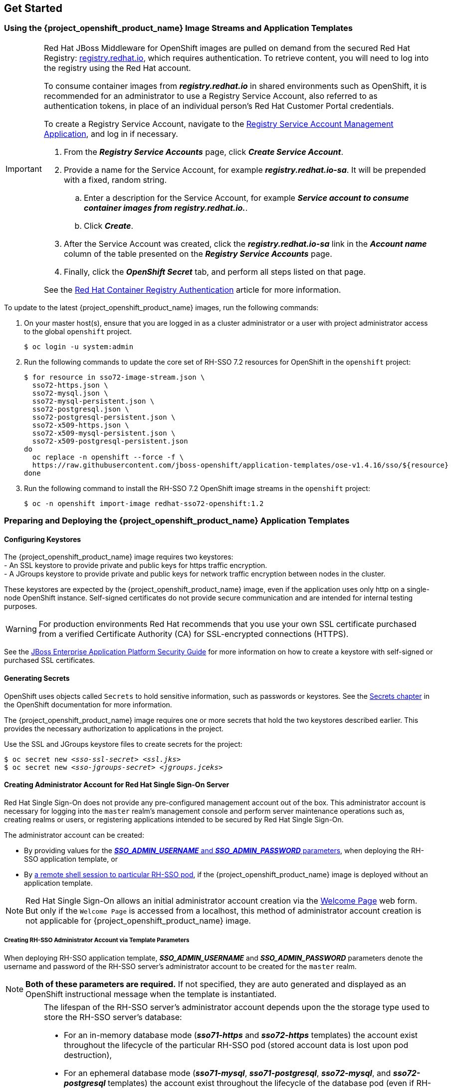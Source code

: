 == Get Started

=== Using the {project_openshift_product_name} Image Streams and Application Templates

[IMPORTANT]
====
Red Hat JBoss Middleware for OpenShift images are pulled on demand from the secured Red Hat Registry: link:https://access.redhat.com/containers/[registry.redhat.io], which requires authentication. To retrieve content, you will need to log into the registry using the Red Hat account.

To consume container images from *_registry.redhat.io_* in shared environments such as OpenShift, it is recommended for an administrator to use a Registry Service Account, also referred to as authentication tokens, in place of an individual person's Red Hat Customer Portal credentials.

To create a Registry Service Account, navigate to the link:https://access.redhat.com/terms-based-registry/[Registry Service Account Management Application], and log in if necessary.

. From the *_Registry Service Accounts_* page, click *_Create Service Account_*.
. Provide a name for the Service Account, for example *_registry.redhat.io-sa_*. It will be prepended with a fixed, random string.
.. Enter a description for the Service Account, for example *_Service account to consume container images from registry.redhat.io._*.
.. Click *_Create_*.
. After the Service Account was created, click the *_registry.redhat.io-sa_* link in the *_Account name_* column of the table presented on the *_Registry Service Accounts_* page.
. Finally, click the *_OpenShift Secret_* tab, and perform all steps listed on that page.

See the link:https://access.redhat.com/RegistryAuthentication[Red Hat Container Registry Authentication] article for more information.
====

To update to the latest {project_openshift_product_name} images, run the following commands:

. On your master host(s), ensure that you are logged in as a cluster administrator or a user with project administrator access to the global `openshift` project.
+
----
$ oc login -u system:admin
----
. Run the following commands to update the core set of RH-SSO 7.2 resources for OpenShift in the `openshift` project:
+
----
$ for resource in sso72-image-stream.json \
  sso72-https.json \
  sso72-mysql.json \
  sso72-mysql-persistent.json \
  sso72-postgresql.json \
  sso72-postgresql-persistent.json \
  sso72-x509-https.json \
  sso72-x509-mysql-persistent.json \
  sso72-x509-postgresql-persistent.json
do
  oc replace -n openshift --force -f \
  https://raw.githubusercontent.com/jboss-openshift/application-templates/ose-v1.4.16/sso/${resource}
done
----
. Run the following command to install the RH-SSO 7.2 OpenShift image streams in the `openshift` project:
+
----
$ oc -n openshift import-image redhat-sso72-openshift:1.2
----

=== Preparing and Deploying the {project_openshift_product_name} Application Templates

[[Configuring-Keystores]]
==== Configuring Keystores

The {project_openshift_product_name} image requires two keystores: +
- An SSL keystore to provide private and public keys for https traffic encryption. +
- A JGroups keystore to provide private and public keys for network traffic encryption between nodes in the cluster.

These keystores are expected by the {project_openshift_product_name} image, even if the application uses only http on a single-node OpenShift instance. Self-signed certificates do not provide secure communication and are intended for internal testing purposes.

[WARNING]
For production environments Red Hat recommends that you use your own SSL certificate purchased from a verified Certificate Authority (CA) for SSL-encrypted connections (HTTPS).

See the https://access.redhat.com/documentation/en-us/jboss_enterprise_application_platform/6.1/html-single/security_guide/index#Generate_a_SSL_Encryption_Key_and_Certificate[JBoss Enterprise Application Platform Security Guide] for more information on how to create a keystore with self-signed or purchased SSL certificates.

==== Generating Secrets

OpenShift uses objects called `Secrets` to hold sensitive information, such as passwords or keystores. See the https://access.redhat.com/documentation/en-us/openshift_enterprise/3.2/html-single/developer_guide/index#dev-guide-secrets[Secrets chapter] in the OpenShift documentation for more information.

The {project_openshift_product_name} image requires one or more secrets that hold the two keystores described earlier. This provides the necessary authorization to applications in the project.

Use the SSL and JGroups keystore files to create secrets for the project:
[subs="verbatim,macros"]
----
$ oc secret new <pass:quotes[_sso-ssl-secret_]> <pass:quotes[_ssl.jks_]>
$ oc secret new <pass:quotes[_sso-jgroups-secret_]> <pass:quotes[_jgroups.jceks_]>
----

////
==== Creating the Service Account

Service accounts are API objects that exist within each project and allow users to associate certain secrets and roles with applications in a project namespace. This provides the application with the necessary authorization to run with all required privileges.

The service account that you create must be configured with the correct permissions to view pods in Kubernetes. This is required in order for clustering with the {project_openshift_product_name} image to work. You can view the top of the log files to see whether the correct service account permissions have been configured.

. Create a service account to be used for the SSO deployment:
+
[subs="verbatim,macros"]
----
$ oc create serviceaccount <pass:quotes[_service-account-name_]>
----
. Add the *view* role to the service account. This enables the service account to view all the resources in the application namespace in OpenShift, which is necessary for managing the cluster.
+
[subs="verbatim,macros"]
----
$ oc policy add-role-to-user view system:serviceaccount:<pass:quotes[_project-name_]>:<pass:quotes[_service-account-name_]> -n <pass:quotes[_project-name_]>
----
. Link the secrets created for the project to the service account:
+
[subs="verbatim,macros"]
----
$ oc secrets link <pass:quotes[_service-account-name_]> <pass:quotes[_sso-ssl-secret_]> <pass:quotes[_sso-jgroups-secret_]>
----
////

[[sso-administrator-setup]]
==== Creating Administrator Account for Red Hat Single Sign-On Server

Red Hat Single Sign-On does not provide any pre-configured management account out of the box. This administrator account is necessary for logging into the `master` realm's management console and perform server maintenance operations such as, creating realms or users, or registering applications intended to be secured by Red Hat Single Sign-On.

The administrator account can be created:

* By providing values for the xref:sso-admin-template-parameters[*_SSO_ADMIN_USERNAME_* and *_SSO_ADMIN_PASSWORD_* parameters], when deploying the RH-SSO application template, or
* By xref:sso-admin-remote-shell[a remote shell session to particular RH-SSO pod], if the {project_openshift_product_name} image is deployed without an application template.

[NOTE]
====
Red Hat Single Sign-On allows an initial administrator account creation via the link:https://access.redhat.com/documentation/en-us/red_hat_single_sign-on/7.2/html-single/getting_started_guide/#creating_the_admin_account[Welcome Page] web form. But only if the `Welcome Page` is accessed from a localhost, this method of administrator account creation is not applicable for {project_openshift_product_name} image.
====

[[sso-admin-template-parameters]]
===== Creating RH-SSO Administrator Account via Template Parameters

When deploying RH-SSO application template, *_SSO_ADMIN_USERNAME_* and *_SSO_ADMIN_PASSWORD_* parameters denote the username and password of the RH-SSO server's administrator account to be created for the `master` realm.

[NOTE]
====
*Both of these parameters are required.* If not specified, they are auto generated and displayed as an OpenShift instructional message when the template is instantiated.
====

[IMPORTANT]
====
The lifespan of the RH-SSO server's administrator account depends upon the the storage type used to store the RH-SSO server's database:

* For an in-memory database mode (*_sso71-https_* and *_sso72-https_* templates) the account exist throughout the lifecycle of the particular RH-SSO pod (stored account data is lost upon pod destruction),
* For an ephemeral database mode (*_sso71-mysql_*, *_sso71-postgresql_*, *_sso72-mysql_*, and *_sso72-postgresql_* templates) the account exist throughout the lifecycle of the database pod (even if RH-SSO pod is destructed, the stored account data is preserved under the assumption that the database pod is still running),
* For persistent database mode (*_sso71-mysql-persistent_*, *_sso71-postgresql-persistent_*, *_sso72-mysql-persistent_*, and *_sso72-postgresql-persistent_* templates) the account exists throughout the lifecycle of the persistent medium used to hold the database data. This means that the stored account data is preserved even when both, the RH-SSO and the database pods are destructed.

It is a common practice to deploy an RH-SSO application template to get the corresponding OpenShift deployment config for the application, and then reuse that deployment config multiple times (every time a new RH-SSO application needs to be instantiated).
====

[WARNING]
====
In the case of *ephemeral or persistent database mode*, after creating the RH_SSO server's administrator account, remove the *_SSO_ADMIN_USERNAME_* and *_SSO_ADMIN_PASSWORD_* variables from the deployment config before deploying new RH-SSO applications.
====

[IMPORTANT]
====
Run the following commands to prepare the previously created deployment config of the RH-SSO application for reuse after the administrator account has been created:

. Identify the deployment config of the RH-SSO application.
+
----
$ oc get dc -o name
deploymentconfig/sso
deploymentconfig/sso-mysql
----
. Clear the *_SSO_ADMIN_USERNAME_* and *_SSO_ADMIN_PASSWORD_* variables setting.
+
----
$ oc env dc/sso -e SSO_ADMIN_USERNAME="" SSO_ADMIN_PASSWORD=""
----
====

[[sso-admin-remote-shell]]
===== Creating RH-SSO Administrator Account via Remote Shell Session to RH-SSO Pod

Run following commands to create administrator account for the `master` realm of the RH-SSO server, when deploying the {project_openshift_product_name} image directly from the image stream (without the xref:../introduction/introduction.adoc#sso-templates[template]), after the RH-SSO application pod has been started:

. Identify the RH-SSO application pod.
+
----
$ oc get pods
NAME                READY     STATUS    RESTARTS   AGE
sso-12-pt93n        1/1       Running   0          1m
sso-mysql-6-d97pf   1/1       Running   0          2m
----
. Open a remote shell session to {project_openshift_product_name} container.
+
----
$ oc rsh sso-12-pt93n
sh-4.2$
----
. Create the RH-SSO server administrator account for the `master` realm at the command line with the `add-user-keycloak.sh` script.
+
----
sh-4.2$ cd /opt/eap/bin/
sh-4.2$ ./add-user-keycloak.sh -r master -u sso_admin -p sso_password
Added 'sso_admin' to '/opt/eap/standalone/configuration/keycloak-add-user.json', restart server to load user
----
+
[NOTE]
====
The `sso_admin`/`sso_password` credentials in the example above are for demonstration purposes only. Refer to the password policy applicable within your organization for guidance on how to create a secure user name and password.
====
. Restart the underlying JBoss EAP server instance to load the newly added user account. Wait for the server to restart properly.
+
----
sh-4.2$ ./jboss-cli.sh --connect ':reload'
{
    "outcome" => "success",
    "result" => undefined
}
----
+
[WARNING]
====
When restarting the server it is important to restart just the JBoss EAP process within the running RH-SSO container, and not the whole container. Because restarting the whole container recreates it from scratch, without the RH-SSO server administration account for the `master` realm to be created.
====
. Log into the `master` realm's administration console of the RH-SSO server using the the credentials created in the steps above. In the browser, navigate to *\http://sso-<project-name>.<hostname>/auth/admin*  for the RH-SSO web server, or to *\https://secure-sso-<project-name>.<hostname>/auth/admin* for the encrypted RH-SSO web server, and specify user name and password used to create the administrator user.

==== Using the OpenShift Web Console
Log in to the OpenShift web console:

. Click *Add to project* to list the default image streams and templates.
. Use the *Filter by keyword* search bar to limit the list to those that match _sso_. You may need to click *See all* to show the desired application template.
. Select an application template and configure the deployment parameters as required.
. Click *Create* to deploy the application template.

These are some of the more common variables to configure an RH-SSO deployment:

[cols="2*", options="header"]
|===
|Variable
|Description
|*_APPLICATION_NAME_*
|The name for the RH-SSO application.

|*_HOSTNAME_HTTPS_*
|Custom hostname for https service route. Leave blank for default hostname of _<application-name>.<project>.<default-domain-suffix>_

|*_HOSTNAME_HTTP_*
|Custom hostname for http service route. Leave blank for default hostname of _<application-name>.<project>.<default-domain-suffix>_

|*_HTTPS_KEYSTORE_*
|The name of the keystore file within the secret.

|*_HTTPS_PASSWORD_*
|The password for the keystore and certificate.

|*_HTTPS_SECRET_*
|The name of the secret containing the keystore file.

|*_JGROUPS_ENCRYPT_KEYSTORE_*
|The name of the JGroups keystore file within the secret.

|*_JGROUPS_ENCRYPT_PASSWORD_*
|The password for the JGroups keystore and certificate.

|*_JGROUPS_ENCRYPT_SECRET_*
|The name of the secret containing the JGroups keystore file.

|*_SSO_ADMIN_USERNAME_*
|Username of the administrator account for the `master` realm of the RH-SSO server. *Required.* If no value is specified, it is auto generated and displayed as an OpenShift instructional message when the template is instantiated.

|*_SSO_ADMIN_PASSWORD_*
|Password of the administrator account for the `master` realm of the RH-SSO server. *Required.* If no value is specified, it is auto generated and displayed as an OpenShift instructional message when the template is instantiated.

|*_SSO_REALM_*
|The name of an additional RH-SSO realm to create during deployment.

|*_SSO_SERVICE_USERNAME_*
|RH-SSO service user name to manage the realm.

|*_SSO_SERVICE_PASSWORD_*
|RH-SSO service user password.
|===

See the xref:env_vars[Reference chapter] for a more comprehensive list of the RH-SSO environment variables.
See the xref:Example-Deploying-SSO[Example Workflow: Preparing and Deploying the {project_openshift_product_name} Image] for an end-to-end example of RH-SSO deployment.

==== Routes

The {project_openshift_product_name} templates use TLS passthrough termination for routes by default. This means that the destination route receives encrypted traffic without the OpenShift router providing TLS termination. Users do not need the relevant SSL certificate to connect to the RH-SSO login page.

For more information on OpenShift route types, see the link:https://docs.openshift.com/container-platform/3.7/architecture/networking/routes.html#route-types[Networking chapter] of the OpenShift Architecture Guide.

==== Deployment Process

Once deployed, the *_sso71-https_* and *_sso72-https_* templates create a single pod that contains both the database and the RH-SSO servers. The *_sso71-mysql_*, *_sso72-mysql_*, *_sso71-mysql-persistent_*, *_sso72-mysql-persistent_*, *_sso71-postgresql_*, *_sso72-postgresql_*, *_sso71-postgresql-persistent_*, and *_sso72-postgresql-persistent_* templates create two pods, one for the database server and one for the RH-SSO web server.

After the RH-SSO web server pod has started, it can be accessed at its custom configured hostnames, or at the default hostnames:

* *\http://sso-_<project-name>_._<hostname>_/auth/admin*: for the RH-SSO web server, and
* *\https://secure-sso-_<project-name>_._<hostname>_/auth/admin*: for the encrypted RH-SSO web server.

Use the xref:../get_started/get_started.adoc#sso-administrator-setup[administrator user credentials] to log in into the `master` realm’s administration console.

[[SSO-Clients]]
==== RH-SSO Clients

Clients are RH-SSO entities that request user authentication. A client can be an application requesting RH-SSO to provide user authentication, or it can be making requests for access tokens to start services on behalf of an authenticated user. See the link:https://access.redhat.com/documentation/en-us/red_hat_single_sign-on/7.2/html/server_administration_guide/clients[Managing Clients chapter of the Red Hat Single Sign-On documentation] for more information.

RH-SSO provides link:https://access.redhat.com/documentation/en-us/red_hat_single_sign-on/7.2/html/server_administration_guide/clients#oidc_clients[OpenID-Connect] and link:https://access.redhat.com/documentation/en-us/red_hat_single_sign-on/7.2/html/server_administration_guide/clients#saml_clients[SAML] client protocols. +
OpenID-Connect is the preferred protocol and utilizes three different access types:

- *public*: Useful for JavaScript applications that run directly in the browser and require no server configuration.
- *confidential*: Useful for server-side clients, such as EAP web applications, that need to perform a browser login.
- *bearer-only*: Useful for back-end services that allow bearer token requests.

It is required to specify the client type in the *<auth-method>* key of the application *web.xml* file. This file is read by the image at deployment. Set the value of *<auth-method>* element to:

* *KEYCLOAK* for the OpenID Connect client.
* *KEYCLOAK-SAML* for the SAML client.

The following is an example snippet for the application *web.xml* to configure an OIDC client:

----
...
<login-config>
        <auth-method>KEYCLOAK</auth-method>
</login-config>
...
----

[[Auto-Man-Client-Reg]]
==== Automatic and Manual RH-SSO Client Registration Methods
A client application can be automatically registered to an RH-SSO realm by using credentials passed in variables specific to the *_eap64-sso-s2i_*,  *_eap70-sso-s2i_*, *_eap71-sso-s2i_*, and *_datavirt63-secure-s2i_* templates.

Alternatively, you can manually register the client application by configuring and exporting the RH-SSO client adapter and including it in the client application configuration.

==== Automatic RH-SSO Client Registration

Automatic RH-SSO client registration is determined by RH-SSO environment variables specific to the *_eap64-sso-s2i_*,  *_eap70-sso-s2i_*, *_eap71-sso-s2i_*, and *_datavirt63-secure-s2i_* templates. The RH-SSO credentials supplied in the template are then used to register the client to the RH-SSO realm during deployment of the client application.

The RH-SSO environment variables included in the *_eap64-sso-s2i_*,  *_eap70-sso-s2i_*, *_eap71-sso-s2i_*, and *_datavirt63-secure-s2i_* templates are:

[cols="2*", options="header"]
|===
|Variable
|Description
|*_HOSTNAME_HTTP_*
|Custom hostname for http service route. Leave blank for default hostname of <application-name>.<project>.<default-domain-suffix>

|*_HOSTNAME_HTTPS_*
|Custom hostname for https service route. Leave blank for default hostname of <application-name>.<project>.<default-domain-suffix>

|*_SSO_URL_*
|The RH-SSO web server authentication address: $$https://secure-sso-$$_<project-name>_._<hostname>_/auth

|*_SSO_REALM_*
|The RH-SSO realm created for this procedure.

|*_SSO_USERNAME_*
|The name of the _realm management user_.

|*_SSO_PASSWORD_*
| The password of the user.

|*_SSO_PUBLIC_KEY_*
|The public key generated by the realm. It is located in the *Keys* tab of the *Realm Settings* in the RH-SSO console.

|*_SSO_BEARER_ONLY_*
|If set to *true*, the OpenID Connect client is registered as bearer-only.

|*_SSO_ENABLE_CORS_*
|If set to *true*, the RH-SSO adapter enables Cross-Origin Resource Sharing (CORS).
|===

If the RH-SSO client uses the SAML protocol, the following additional variables need to be configured:

[cols="2*", options="header"]
|===
|Variable
|Description
|*_SSO_SAML_KEYSTORE_SECRET_*
|Secret to use for access to SAML keystore. The default is _sso-app-secret_.

|*_SSO_SAML_KEYSTORE_*
|Keystore filename in the SAML keystore secret. The default is _keystore.jks_.

|*_SSO_SAML_KEYSTORE_PASSWORD_*
|Keystore password for SAML. The default is _mykeystorepass_.

|*_SSO_SAML_CERTIFICATE_NAME_*
|Alias for keys/certificate to use for SAML. The default is _jboss_.
|===

See xref:Example-EAP-Auto[Example Workflow: Automatically Registering EAP Application in RH-SSO with OpenID-Connect Client] for an end-to-end example of the automatic client registration method using an OpenID-Connect client.

==== Manual RH-SSO Client Registration

Manual RH-SSO client registration is determined by the presence of a deployment file in the client application's _../configuration/_ directory. These files are exported from the client adapter in the RH-SSO web console. The name of this file is different for OpenID-Connect and SAML clients:

[horizontal]
*OpenID-Connect*:: _../configuration/secure-deployments_
*SAML*:: _../configuration/secure-saml-deployments_

These files are copied to the RH-SSO adapter configuration section in the _standalone-openshift.xml_ at when the application is deployed.

There are two methods for passing the RH-SSO adapter configuration to the client application:

* Modify the deployment file to contain the RH-SSO adapter configuration so that it is included in the _standalone-openshift.xml_ file at deployment, or
* Manually include the OpenID-Connect _keycloak.json_ file, or the SAML _keycloak-saml.xml_ file in the client application's *../WEB-INF* directory.

See xref:Example-EAP-Manual[Example Workflow: Manually Configure an Application to Use RH-SSO Authentication, Using SAML Client] for an end-to-end example of the manual RH-SSO client registration method using a SAML client.

==== Limitations
OpenShift does not currently accept OpenShift role mapping from external providers. If RH-SSO is used as an authentication gateway for OpenShift, users created in RH-SSO must have the roles added using the OpenShift Administrator `oadm policy` command.

For example, to allow an RH-SSO-created user to view a project namespace in OpenShift:
[subs="verbatim,macros"]
----
oadm policy add-role-to-user view <pass:quotes[_user-name_]> -n <pass:quotes[_project-name_]>
----

=== Binary Builds

To deploy existing applications on OpenShift, you can use the link:https://docs.openshift.com/container-platform/latest/dev_guide/builds/build_inputs.html#binary-source[binary source] capability.

==== Deploy Binary Build of EAP 6.4 / 7.0 JSP Service Invocation Application that Authenticates Using Red Hat Single Sign-On

The following example uses both link:https://github.com/keycloak/keycloak-quickstarts/tree/latest/app-jee-jsp[app-jee-jsp] and link:https://github.com/keycloak/keycloak-quickstarts/tree/latest/service-jee-jaxrs[service-jee-jaxrs] quickstarts to deploy EAP 6.4 / 7.0 JSP service application that authenticates using the Red Hat Single Sign-On.

*Prerequisite:*

[IMPORTANT]
====
This guide assumes the {project_openshift_product_name} image has been previously link:https://access.redhat.com/documentation/en-us/red_hat_jboss_middleware_for_openshift/3/html-single/red_hat_single_sign-on_for_openshift/index#Example-Deploying-SSO[deployed using one of the following templates:]

* *_sso71-mysql_*
* *_sso72-mysql_*
* *_sso71-postgresql_*
* *_sso72-postgresql_*
* *_sso71-mysql-persistent_*
* *_sso72-mysql-persistent_*
* *_sso71-postgresql-persistent_*
* *_sso72-postgresql-persistent_*
====

===== Create RH-SSO Realm, Roles, and User for the EAP 6.4 / 7.0 JSP Application

The EAP 6.4 / 7.0 JSP service application requires dedicated RH-SSO realm, username, and password to be able to authenticate using Red Hat Single Sign-On. Perform the following steps after the {project_openshift_product_name} image has been deployed:

*Create the RH-SSO Realm*

. Login to the administration console of the RH-SSO server.
+
*\https://secure-sso-sso-app-demo.openshift.example.com/auth/admin*
+
Use the xref:sso_server.adoc#sso-administrator-setup[credentials of the RH-SSO administrator user].
. Hover your cursor over the realm namespace (default is *Master*) at the top of the sidebar and click *Add Realm*.
. Enter a realm name (this example uses `demo`) and click *Create*.

[[copy-rsa-public-key]]
*Copy the Public Key*

In the newly created `demo` realm, click the *Keys* tab and copy the public key that has been generated.

[NOTE]
====
RH-SSO 7.1 and RH-SSO 7.2 images generate two keys by default:

* RSA key, and
* HMAC key

To copy the public key information for the RH-SSO 7.1 or RH-SSO 7.2 image, click the *Public key* button of the *RSA* row of the keys table. Then select and copy the content of the pop-up window that appears.
====

The information about the public key is necessary xref:sso-public-key-details[later to deploy] the RH-SSO-enabled EAP 6.4 / 7.0 JSP application.

*Create RH-SSO Roles*

[NOTE]
====
The link:https://github.com/keycloak/keycloak-quickstarts/tree/latest/service-jee-jaxrs[service-jee-jaxrs] quickstart exposes three endpoints by the service:

* `public` - Requires no authentication.
* `secured` - Can be invoked by users with the `user` role.
* `admin` - Can be invoked by users with the `admin` role.
====

Create `user` and `admin` roles in RH-SSO. These roles will be assigned to an RH-SSO application user to authenticate access to user applications.

. Click *Roles* in the *Configure* sidebar to list the roles for this realm.
+
[NOTE]
====
This is a new realm, so there should only be the default roles:

* `offline_access` and `uma_authorization` role for the RH-SSO 7.1 and RH-SSO 7.2 images.
====
. Click *Add Role*.
. Enter the role name (`user`) and click *Save*.

Repeat these steps for the `admin` role.

*Create the RH-SSO Realm Management User*

. Click *Users* in the *Manage* sidebar to view the user information for the realm.
. Click *Add User.*
. Enter a valid *Username* (this example uses the user `appuser`) and click *Save*.
. Edit the user configuration:
.. Click the *Credentials* tab in the user space and enter a password for the user (this example uses the password `apppassword`).
.. Ensure the *Temporary Password* option is set to *Off* so that it does not prompt for a password change later on, and click *Reset Password* to set the user password. A pop-up window prompts for additional confirmation.

===== Assign `user` RH-SSO Role to the Realm Management User

Perform the following steps to tie the previously created `appuser` with the `user` RH-SSO role:

. Click *Role Mappings* to list the realm and client role configuration. In *Available Roles*, select the `user` role created earlier, and click *Add selected>*.
. Click *Client Roles*, select *realm-management* entry from the list, select each record in the *Available Roles* list.
+
[NOTE]
====
You can select multiple items at once by holding the *Ctrl* key and simultaneously clicking the first `impersonation` entry. While keeping the *Ctrl* key and the left mouse button pressed, move to the end of the list to the `view-clients` entry and ensure each record is selected.
====
. Click *Add selected>* to assign the roles to the client.

===== Prepare RH-SSO Authentication for OpenShift Deployment of the EAP 6.4 / 7.0 JSP Application

. Create a new project for the EAP 6.4 / 7.0 JSP application.
+
[subs="verbatim,macros"]
----
$ oc new-project eap-app-demo
----
. Add the `view` role to the link:https://docs.openshift.com/container-platform/latest/dev_guide/service_accounts.html#default-service-accounts-and-roles[`default`] service account. This enables the service account to view all the resources in the `eap-app-demo` namespace, which is necessary for managing the cluster.
+
[subs="verbatim,macros"]
----
$ oc policy add-role-to-user view system:serviceaccount:$(oc project -q):default
----
. The EAP template requires an link:https://access.redhat.com/documentation/en-us/red_hat_jboss_middleware_for_openshift/3/html-single/red_hat_single_sign-on_for_openshift/index#Configuring-Keystores[SSL keystore and a JGroups keystore]. This example uses `keytool`, a package included with the Java Development Kit, to generate self-signed certificates for these keystores.
.. Generate a secure key for the SSL keystore (this example uses `password` as password for the keystore).
+
[subs="verbatim,macros"]
----
$ keytool -genkeypair \
-dname "CN=secure-eap-app-eap-app-demo.openshift.example.com" \
-alias https \
-storetype JKS \
-keystore eapkeystore.jks
----
.. Generate a secure key for the JGroups keystore (this example uses `password` as password for the keystore).
+
[subs="verbatim,macros"]
----
$ keytool -genseckey \
-alias jgroups \
-storetype JCEKS \
-keystore eapjgroups.jceks
----
.. Generate the EAP 6.4 / 7.0 for OpenShift secrets with the SSL and JGroup keystore files.
+
[subs="verbatim,macros"]
----
$ oc secret new eap-ssl-secret eapkeystore.jks
----
+
[subs="verbatim,macros"]
----
$ oc secret new eap-jgroup-secret eapjgroups.jceks
----
.. Add the EAP application secret to the link:https://docs.openshift.com/container-platform/latest/dev_guide/service_accounts.html#default-service-accounts-and-roles[`default`] service account.
+
[subs="verbatim,macros"]
----
$ oc secrets link default eap-ssl-secret eap-jgroup-secret
----

===== Deploy Binary Build of the EAP 6.4 / 7.0 JSP Application

. Clone the source code.
+
[subs="verbatim,macros"]
----
$ git clone https://github.com/keycloak/keycloak-quickstarts.git
----
. link:https://access.redhat.com/documentation/en-us/red_hat_jboss_enterprise_application_platform/7.1/html-single/development_guide/#use_the_maven_repository[Configure] the link:https://access.redhat.com/maven-repository[Red Hat JBoss Middleware Maven repository].
. Build both the link:https://github.com/keycloak/keycloak-quickstarts/tree/latest/service-jee-jaxrs[service-jee-jaxrs] and link:https://github.com/keycloak/keycloak-quickstarts/tree/latest/app-jee-jsp[app-jee-jsp] applications.
.. Build the `service-jee-jaxrs` application.
+
[subs="verbatim,macros"]
----
$ cd keycloak-quickstarts/service-jee-jaxrs/
----
+
[subs="verbatim,macros"]
----
$ mvn clean package -DskipTests
[INFO] Scanning for projects...
[INFO]
[INFO] ------------------------------------------------------------------------
[INFO] Building Keycloak Quickstart: service-jee-jaxrs 3.1.0.Final
[INFO] ------------------------------------------------------------------------
...
[INFO] ------------------------------------------------------------------------
[INFO] BUILD SUCCESS
[INFO] ------------------------------------------------------------------------
[INFO] Total time: 2.153 s
[INFO] Finished at: 2017-06-26T12:06:12+02:00
[INFO] Final Memory: 25M/241M
[INFO] ------------------------------------------------------------------------
----
.. *Comment out* the `app-jee-jsp/config/keycloak.json` requirement of the `maven-enforcer-plugin` plugin and build the `app-jee-jsp` application.
+
[subs="verbatim,macros"]
+
----
service-jee-jaxrs]$ cd ../app-jee-jsp/
----
+
[subs="verbatim,macros"]
----
app-jee-jsp]$ sed -i /\<executions\>/s/^/\<\!--/ pom.xml
----
+
[subs="verbatim,macros"]
----
app-jee-jsp]$ sed -i '/\(<\/executions>\)/a\-->' pom.xml
----
+
[subs="verbatim,macros"]
----
app-jee-jsp]$ mvn clean package -DskipTests
[INFO] Scanning for projects...
[INFO]
[INFO] ------------------------------------------------------------------------
[INFO] Building Keycloak Quickstart: app-jee-jsp 3.1.0.Final
[INFO] ------------------------------------------------------------------------
...
[INFO] Building war: /tmp/github/keycloak-quickstarts/app-jee-jsp/target/app-jsp.war
[INFO] ------------------------------------------------------------------------
[INFO] BUILD SUCCESS
[INFO] ------------------------------------------------------------------------
[INFO] Total time: 3.018 s
[INFO] Finished at: 2017-06-26T12:22:25+02:00
[INFO] Final Memory: 35M/310M
[INFO] ------------------------------------------------------------------------
----
+
[IMPORTANT]
====
The link:https://github.com/keycloak/keycloak-quickstarts/tree/latest/app-jee-jsp[app-jee-jsp] quickstart requires to configure the adapter, and adapter configuration file (`keycloak.json`) to be present at the `config/` directory in the root of the quickstart to successfully build the quickstart. But since this example configures the adapter later via selected environment variables available for the EAP 6.4 / 7.0 for OpenShift image, it is not necessary to specify the form of `keycloak.json` adapter configuration file at this moment.
====

[[directory-structure-binary-builds]]
[start=4]
. Prepare the directory structure on the local file system.
+
Application archives in the *deployments/* subdirectory of the main binary build directory are copied directly to the xref:standard-deployments-directory[standard deployments directory] of the image being built on OpenShift. For the application to deploy, the directory hierarchy containing the web application data must be correctly structured.
+
Create main directory for the binary build on the local file system and *deployments/* subdirectory within it. Copy the previously built WAR archives of both the *service-jee-jaxrs* and *app-jee-jsp* quickstarts to the *deployments/* subdirectory:
+
[subs="verbatim,macros"]
----
app-jee-jsp]$ ls
config  pom.xml  README.md  src  target
----
+
[subs="verbatim,macros"]
----
app-jee-jsp]$ mkdir -p sso-eap7-bin-demo/deployments
----
+
[subs="verbatim,macros"]
----
app-jee-jsp]$ cp target/app-jsp.war sso-eap7-bin-demo/deployments/
----
+
[subs="verbatim,macros"]
----
app-jee-jsp]$ cp ../service-jee-jaxrs/target/service.war sso-eap7-bin-demo/deployments/
----
+
[subs="verbatim,macros"]
----
app-jee-jsp]$ tree sso-eap7-bin-demo/
sso-eap7-bin-demo/
|__ deployments
    |__ app-jsp.war
    |__ service.war

1 directory, 2 files

----
+
[[standard-deployments-directory]]
[NOTE]
====
Location of the standard deployments directory depends on the underlying base image, that was used to deploy the application. See the following table:

.Standard Location of the Deployments Directory
[cols="2", options="header"]
|===
| Name of the Underlying Base Image(s) | Standard Location of the Deployments Directory

| EAP for OpenShift 6.4 and 7.0 | *_$JBOSS_HOME/standalone/deployments_*

| Java S2I for OpenShift | *_/deployments_*

| JWS for OpenShift | *_$JWS_HOME/webapps_*

|===
====
. Identify the image stream for EAP 6.4 / 7.0 image.
+
[subs="verbatim,macros"]
----
$ oc get is -n openshift | grep eap | cut -d ' ' -f 1
jboss-eap64-openshift
jboss-eap70-openshift
jboss-eap71-openshift
----

[[eap-new-binary-build]]
[start=6]
. Create new binary build, specifying image stream and application name.
+
[NOTE]
====
Replace `--image-stream=jboss-eap70-openshift` parameter with the `--image-stream=jboss-eap64-openshift` one in the following oc command to deploy the JSP application on top of JBoss EAP 6.4 for OpenShift image.
====
+
[subs="verbatim,macros"]
----
$ oc new-build --binary=true \
--image-stream=jboss-eap70-openshift \
--name=eap-app
--> Found image 31895a4 (3 months old) in image stream "openshift/jboss-eap70-openshift" under tag "latest" for "jboss-eap70-openshift"

    JBoss EAP 7.0
    -------------
    Platform for building and running JavaEE applications on JBoss EAP 7.0

    Tags: builder, javaee, eap, eap7

    * A source build using binary input will be created
      * The resulting image will be pushed to image stream "eap-app:latest"
      * A binary build was created, use 'start-build --from-dir' to trigger a new build

--> Creating resources with label build=eap-app ...
    imagestream "eap-app" created
    buildconfig "eap-app" created
--> Success
----
. Start the binary build. Instruct `oc` executable to use main directory of the binary build we created xref:directory-structure-binary-builds[in previous step] as the directory containing binary input for the OpenShift build. In the working directory of *app-jee-jsp* issue the following command.
+
[subs="verbatim,macros"]
----
app-jee-jsp]$ oc start-build eap-app \
--from-dir=./sso-eap7-bin-demo/ \
--follow
Uploading directory "sso-eap7-bin-demo" as binary input for the build ...
build "eap-app-1" started
Receiving source from STDIN as archive ...
Copying all war artifacts from /home/jboss/source/. directory into /opt/eap/standalone/deployments for later deployment...
Copying all ear artifacts from /home/jboss/source/. directory into /opt/eap/standalone/deployments for later deployment...
Copying all rar artifacts from /home/jboss/source/. directory into /opt/eap/standalone/deployments for later deployment...
Copying all jar artifacts from /home/jboss/source/. directory into /opt/eap/standalone/deployments for later deployment...
Copying all war artifacts from /home/jboss/source/deployments directory into /opt/eap/standalone/deployments for later deployment...
'/home/jboss/source/deployments/app-jsp.war' -> '/opt/eap/standalone/deployments/app-jsp.war'
'/home/jboss/source/deployments/service.war' -> '/opt/eap/standalone/deployments/service.war'
Copying all ear artifacts from /home/jboss/source/deployments directory into /opt/eap/standalone/deployments for later deployment...
Copying all rar artifacts from /home/jboss/source/deployments directory into /opt/eap/standalone/deployments for later deployment...
Copying all jar artifacts from /home/jboss/source/deployments directory into /opt/eap/standalone/deployments for later deployment...
Pushing image 172.30.82.129:5000/eap-app-demo/eap-app:latest ...
Pushed 6/7 layers, 86% complete
Pushed 7/7 layers, 100% complete
Push successful
----
. Create a new OpenShift application based on the build.
+
[subs="verbatim,macros"]
----
$ oc new-app eap-app
--> Found image 6b13d36 (2 minutes old) in image stream "eap-app-demo/eap-app" under tag "latest" for "eap-app"

    eap-app-demo/eap-app-1:aa2574d9
    -------------------------------
    Platform for building and running JavaEE applications on JBoss EAP 7.0

    Tags: builder, javaee, eap, eap7

    * This image will be deployed in deployment config "eap-app"
    * Ports 8080/tcp, 8443/tcp, 8778/tcp will be load balanced by service "eap-app"
      * Other containers can access this service through the hostname "eap-app"

--> Creating resources ...
    deploymentconfig "eap-app" created
    service "eap-app" created
--> Success
    Run 'oc status' to view your app.
----
. Stop all running containers of the EAP 6.4 / 7.0 JSP application in the current namespace.
+
[subs="verbatim,macros"]
----
$ oc get dc -o name
deploymentconfig/eap-app
----
+
[subs="verbatim,macros"]
----
$ oc scale dc/eap-app --replicas=0
deploymentconfig "eap-app" scaled
----
. Further configure the EAP 6.4 / 7.0 JSP application prior the deployment.
[[sso-public-key-details]]
.. Configure the application with proper details about the RH-SSO server instance.
+
[WARNING]
====
Ensure to replace the value of *_SSO_PUBLIC_KEY_* variable below with the actual content of the RSA public key for the `demo` realm, that has been xref:copy-rsa-public-key[copied].
====
+
[subs="verbatim,macros"]
----
$ oc set env dc/eap-app \
-e HOSTNAME_HTTP="eap-app-eap-app-demo.openshift.example.com" \
-e HOSTNAME_HTTPS="secure-eap-app-eap-app-demo.openshift.example.com" \
-e SSO_DISABLE_SSL_CERTIFICATE_VALIDATION="true" \
-e SSO_USERNAME="appuser" \
-e SSO_PASSWORD="apppassword" \
-e SSO_REALM="demo" \
-e SSO_URL="https://secure-sso-sso-app-demo.openshift.example.com/auth" \
-e SSO_PUBLIC_KEY="MIIBIjANBgkqhkiG9w0BAQEFAAOCAQ8AMIIBCgKCAQEAkdhXyKx97oIoO6HwnV/MiX2EHO55Sn+ydsPzbjJevI5F31UvUco9uA8dGl6oM8HrnaWWv+i8PvmlaRMhhl6Xs68vJTEc6d0soP+6A+aExw0coNRp2PDwvzsXVWPvPQg3+iytStxu3Icndx+gC0ZYnxoRqL7rY7zKcQBScGEr78Nw6vZDwfe6d/PQ6W4xVErNytX9KyLFVAE1VvhXALyqEM/EqYGLmpjw5bMGVKRXnhmVo9E88CkFDH8E+aPiApb/gFul1GJOv+G8ySLoR1c8Y3L29F7C81odkVBp2yMm3RVFIGSPTjHqjO/nOtqYIfY4Wyw9mRIoY5SyW7044dZXRwIDAQAB" \
-e SSO_SECRET="0bb8c399-2501-4fcd-a183-68ac5132868d"
deploymentconfig "eap-app" updated
----
.. Configure the application with details about both the SSL and JGroups keystore.
+
[subs="verbatim,macros"]
----
$ oc set env dc/eap-app \
-e HTTPS_KEYSTORE_DIR="/etc/eap-secret-volume" \
-e HTTPS_KEYSTORE="eapkeystore.jks" \
-e HTTPS_PASSWORD="password" \
-e JGROUPS_ENCRYPT_SECRET="eap-jgroup-secret" \
-e JGROUPS_ENCRYPT_KEYSTORE_DIR="/etc/jgroups-encrypt-secret-volume" \
-e JGROUPS_ENCRYPT_KEYSTORE="eapjgroups.jceks" \
-e JGROUPS_ENCRYPT_PASSWORD="password"
deploymentconfig "eap-app" updated
----
.. Define OpenShift volumes for both the SSL and JGroups secrets created earlier.
+
[subs="verbatim,macros"]
----
$ oc volume dc/eap-app --add \
--name="eap-keystore-volume" \
--type=secret \
--secret-name="eap-ssl-secret" \
--mount-path="/etc/eap-secret-volume"
deploymentconfig "eap-app" updated
----
+
[subs="verbatim,macros"]
----
$ oc volume dc/eap-app --add \
--name="eap-jgroups-keystore-volume" \
--type=secret \
--secret-name="eap-jgroup-secret" \
--mount-path="/etc/jgroups-encrypt-secret-volume"
deploymentconfig "eap-app" updated
----
.. Configure the deployment config of the application to run application pods under the `default` OpenShift service account (default setting).
+
[subs="verbatim,macros"]
----
$ oc patch dc/eap-app --type=json \
-p '[{"op": "add", "path": "/spec/template/spec/serviceAccountName", "value": "default"}]'
"eap-app" patched
----
. Deploy container of the EAP 6.4 / 7.0 JSP application using the modified deployment config.
+
[subs="verbatim,macros"]
----
$ oc scale dc/eap-app --replicas=1
deploymentconfig "eap-app" scaled
----
. Expose the service as route.
+
[subs="verbatim,macros"]
----
$ oc get svc -o name
service/eap-app
----
+
[subs="verbatim,macros"]
----
$ oc get route
No resources found.
----
+
[subs="verbatim,macros"]
----
$ oc expose svc/eap-app
route "eap-app" exposed
----
+
[subs="verbatim,macros"]
----
$ oc get route
NAME      HOST/PORT                                    PATH      SERVICES   PORT       TERMINATION   WILDCARD
eap-app   eap-app-eap-app-demo.openshift.example.com             eap-app    8080-tcp                 None
----

===== Access the Application

Access the application in your browser using the URL *\http://eap-app-eap-app-demo.openshift.example.com/app-jsp*. You should see output like on the following image:

[.text-center]
image:images/sso_app_jee_jsp.png[RH-SSO Example JSP Application]

Perform the following to test the application:

* Click the *INVOKE PUBLIC* button to access the `public` endpoint that doesn't require authentication.
+
You should see the *Message: public* output.
* Click the *LOGIN* button to be redirected for user authentication to the RH-SSO server instance against the `demo` realm.
+
Specify username and password of the RH-SSO user configured earlier (`appuser` / `apppassword`). Click *Log in*. The look of the application changes as detailed in the following image:
+
[.text-center]
image:images/sso_app_jee_jsp_logged_in.png[]

* Click the *INVOKE SECURED* button to access the `secured` endpoint.
+
You should see the *Message: secured* output.
* Click the *INVOKE ADMIN* button to access the `admin` endpoint.
+
You should see *403 Forbidden* output.
+
[NOTE]
====
The `admin` endpoint requires users with `admin` RH-SSO role to invoke properly. Access for the `appuser` is forbidden because they only have `user` role privilege, which allows them to access the `secured` endpoint.
====
+
Perform the following steps to add the `appuser` to the `admin` RH-SSO role:
+
. Access the administration console of the RH-SSO server's instance.
+
*\https://secure-sso-sso-app-demo.openshift.example.com/auth/admin*.
+
Use the xref:sso_server.adoc#sso-administrator-setup[credentials of the RH-SSO administrator user].
. Click *Users* in the *Manage* sidebar to view the user information for the `demo` realm.
. Click *View all users* button.
. Click the ID link for the *appuser* or alternatively click the *Edit* button in the *Actions* column.
. Click the *Role Mappings* tab.
. Select `admin` entry from the *Available Roles* list in the *Realm Roles* row.
. Click *Add selected>* button to add the `admin` role to the user.
. Return to EAP 6.4 / 7.0 JSP service application.
+
*\http://eap-app-eap-app-demo.openshift.example.com/app-jsp*.
. Click the *LOGOUT* button to reload role mappings for the `appuser`.
. Click the *LOGIN* button again and provider `appuser` credentials.
. Click the *INVOKE ADMIN* button again.
+
You should see the *Message: admin* output already.

